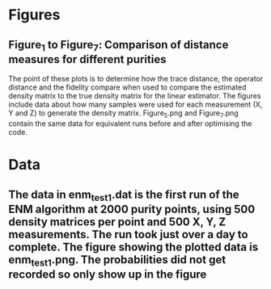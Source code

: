 * Figures
** Figure_1 to Figure_7: Comparison of distance measures for different purities
The point of these plots is to determine how the trace distance, the operator distance and the fidelity compare when used to compare the estimated density matrix to the true density matrix for the linear estimator. The figures include data about how many samples were used for each measurement (X, Y and Z) to generate the density matrix. Figure_5.png and Figure_7.png contain the same data for equivalent runs before and after optimising the code.
* Data
** The data in enm_test_1.dat is the first run of the ENM algorithm at 2000 purity points, using 500 density matrices per point and 500 X, Y, Z measurements. The run took just over a day to complete. The figure showing the plotted data is enm_test_1.png. The probabilities did not get recorded so only show up in the figure

